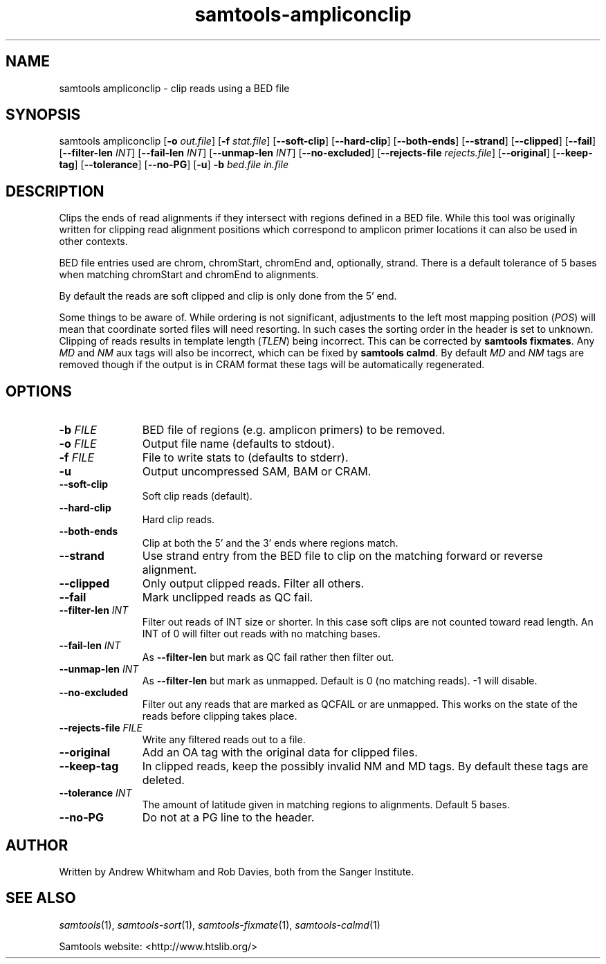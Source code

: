 '\" t
.TH samtools-ampliconclip 1 "21 February 2023" "samtools-1.17" "Bioinformatics tools"
.SH NAME
samtools ampliconclip \- clip reads using a BED file
.\"
.\" Copyright (C) 2008-2011, 2013-2021 Genome Research Ltd.
.\" Portions copyright (C) 2010, 2011 Broad Institute.
.\"
.\" Author: Andrew Whitwham <aw7@sanger.ac.uk>
.\"
.\" Permission is hereby granted, free of charge, to any person obtaining a
.\" copy of this software and associated documentation files (the "Software"),
.\" to deal in the Software without restriction, including without limitation
.\" the rights to use, copy, modify, merge, publish, distribute, sublicense,
.\" and/or sell copies of the Software, and to permit persons to whom the
.\" Software is furnished to do so, subject to the following conditions:
.\"
.\" The above copyright notice and this permission notice shall be included in
.\" all copies or substantial portions of the Software.
.\"
.\" THE SOFTWARE IS PROVIDED "AS IS", WITHOUT WARRANTY OF ANY KIND, EXPRESS OR
.\" IMPLIED, INCLUDING BUT NOT LIMITED TO THE WARRANTIES OF MERCHANTABILITY,
.\" FITNESS FOR A PARTICULAR PURPOSE AND NONINFRINGEMENT. IN NO EVENT SHALL
.\" THE AUTHORS OR COPYRIGHT HOLDERS BE LIABLE FOR ANY CLAIM, DAMAGES OR OTHER
.\" LIABILITY, WHETHER IN AN ACTION OF CONTRACT, TORT OR OTHERWISE, ARISING
.\" FROM, OUT OF OR IN CONNECTION WITH THE SOFTWARE OR THE USE OR OTHER
.\" DEALINGS IN THE SOFTWARE.
.
.\" For code blocks and examples (cf groff's Ultrix-specific man macros)
.de EX

.  in +\\$1
.  nf
.  ft CR
..
.de EE
.  ft
.  fi
.  in

..
.
.SH SYNOPSIS
.PP
samtools ampliconclip
.RB [ -o
.IR out.file ]
.RB [ -f
.IR stat.file ]
.RB [ --soft-clip ]
.RB [ --hard-clip ]
.RB [ --both-ends ]
.RB [ --strand ]
.RB [ --clipped ]
.RB [ --fail ]
.RB [ --filter-len
.IR INT ]
.RB [ --fail-len
.IR INT ]
.RB [ --unmap-len
.IR INT ]
.RB [ --no-excluded ]
.RB [ --rejects-file
.IR rejects.file ]
.RB [ --original ]
.RB [ --keep-tag ]
.RB [ --tolerance ]
.RB [ --no-PG ]
.RB [ -u ]
.B -b
.I bed.file in.file

.SH DESCRIPTION
.PP
Clips the ends of read alignments if they intersect with regions defined in a
BED file.  While this tool was originally written for clipping read alignment
positions which correspond to amplicon primer locations it can also be used in
other contexts.

BED file entries used are chrom, chromStart, chromEnd and, optionally, strand. 
There is a default tolerance of 5 bases when matching chromStart and chromEnd
to alignments.

By default the reads are soft clipped and clip is only done from the 5' end.

Some things to be aware of.  While ordering is not significant, adjustments to
the left most mapping position (\fIPOS\fR) will mean that coordinate sorted
files will need resorting.  In such cases the sorting order in the header is set
to unknown. Clipping of reads results in template length (\fITLEN\fR) being
incorrect. This can be corrected by \fBsamtools fixmates\fR.  Any \fIMD\fR and
\fINM\fR aux tags will also be incorrect, which can be fixed by \fBsamtools
calmd\fR.  By default \fIMD\fR and \fINM\fR tags are removed though if the
output is in CRAM format these tags will be automatically regenerated.

.SH OPTIONS
.TP 11
.BI "-b " FILE
BED file of regions (e.g. amplicon primers) to be removed.
.TP
.BI "-o " FILE
Output file name (defaults to stdout).
.TP
.BI "-f " FILE
File to write stats to (defaults to stderr).
.TP
.B -u
Output uncompressed SAM, BAM or CRAM.
.TP
.B --soft-clip
Soft clip reads (default).
.TP
.B --hard-clip
Hard clip reads.
.TP
.B --both-ends
Clip at both the 5' and the 3' ends where regions match.
.TP
.B --strand
Use strand entry from the BED file to clip on the matching forward or reverse
alignment. 
.TP
.B --clipped
Only output clipped reads.  Filter all others.
.TP
.B --fail
Mark unclipped reads as QC fail.
.TP
.BI "--filter-len " INT
Filter out reads of INT size or shorter.  In this case soft clips are not counted
toward read length.  An INT of 0 will filter out reads with no matching bases.
.TP
.BI "--fail-len " INT
As \fB--filter-len\fR but mark as QC fail rather then filter out.
.TP
.BI "--unmap-len " INT
As \fB--filter-len\fR but mark as unmapped. Default is 0 (no matching reads).  -1 will disable.
.TP
.B --no-excluded
Filter out any reads that are marked as QCFAIL or are unmapped.  This works on
the state of the reads before clipping takes place.
.TP
.BI "--rejects-file " FILE
Write any filtered reads out to a file.
.TP
.B --original
Add an OA tag with the original data for clipped files.
.TP
.B --keep-tag
In clipped reads, keep the possibly invalid NM and MD tags.  By default these tags are deleted.  
.TP
.BI "--tolerance " INT
The amount of latitude given in matching regions to alignments.  Default 5 bases.
.TP
.B --no-PG
Do not at a PG line to the header.

.SH AUTHOR
.PP
Written by Andrew Whitwham and Rob Davies, both from the Sanger Institute.

.SH SEE ALSO
.IR samtools (1),
.IR samtools-sort (1),
.IR samtools-fixmate (1),
.IR samtools-calmd (1)
.PP
Samtools website: <http://www.htslib.org/>
